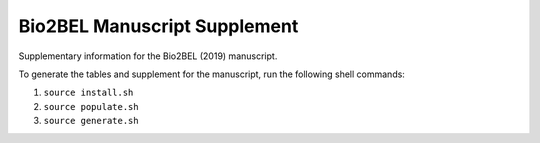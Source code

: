 Bio2BEL Manuscript Supplement
=============================
Supplementary information for the Bio2BEL (2019) manuscript.

To generate the tables and supplement for the manuscript, run the following shell commands:

1. ``source install.sh``
2. ``source populate.sh``
3. ``source generate.sh``
